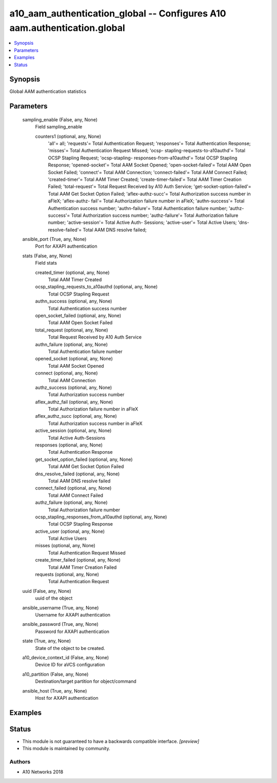 .. _a10_aam_authentication_global_module:


a10_aam_authentication_global -- Configures A10 aam.authentication.global
=========================================================================

.. contents::
   :local:
   :depth: 1


Synopsis
--------

Global AAM authentication statistics






Parameters
----------

  sampling_enable (False, any, None)
    Field sampling_enable


    counters1 (optional, any, None)
      'all'= all; 'requests'= Total Authentication Request; 'responses'= Total Authentication Response; 'misses'= Total Authentication Request Missed; 'ocsp- stapling-requests-to-a10authd'= Total OCSP Stapling Request; 'ocsp-stapling- responses-from-a10authd'= Total OCSP Stapling Response; 'opened-socket'= Total AAM Socket Opened; 'open-socket-failed'= Total AAM Open Socket Failed; 'connect'= Total AAM Connection; 'connect-failed'= Total AAM Connect Failed; 'created-timer'= Total AAM Timer Created; 'create-timer-failed'= Total AAM Timer Creation Failed; 'total-request'= Total Request Received by A10 Auth Service; 'get-socket-option-failed'= Total AAM Get Socket Option Failed; 'aflex-authz-succ'= Total Authorization success number in aFleX; 'aflex-authz- fail'= Total Authorization failure number in aFleX; 'authn-success'= Total Authentication success number; 'authn-failure'= Total Authentication failure number; 'authz-success'= Total Authorization success number; 'authz-failure'= Total Authorization failure number; 'active-session'= Total Active Auth- Sessions; 'active-user'= Total Active Users; 'dns-resolve-failed'= Total AAM DNS resolve failed;



  ansible_port (True, any, None)
    Port for AXAPI authentication


  stats (False, any, None)
    Field stats


    created_timer (optional, any, None)
      Total AAM Timer Created


    ocsp_stapling_requests_to_a10authd (optional, any, None)
      Total OCSP Stapling Request


    authn_success (optional, any, None)
      Total Authentication success number


    open_socket_failed (optional, any, None)
      Total AAM Open Socket Failed


    total_request (optional, any, None)
      Total Request Received by A10 Auth Service


    authn_failure (optional, any, None)
      Total Authentication failure number


    opened_socket (optional, any, None)
      Total AAM Socket Opened


    connect (optional, any, None)
      Total AAM Connection


    authz_success (optional, any, None)
      Total Authorization success number


    aflex_authz_fail (optional, any, None)
      Total Authorization failure number in aFleX


    aflex_authz_succ (optional, any, None)
      Total Authorization success number in aFleX


    active_session (optional, any, None)
      Total Active Auth-Sessions


    responses (optional, any, None)
      Total Authentication Response


    get_socket_option_failed (optional, any, None)
      Total AAM Get Socket Option Failed


    dns_resolve_failed (optional, any, None)
      Total AAM DNS resolve failed


    connect_failed (optional, any, None)
      Total AAM Connect Failed


    authz_failure (optional, any, None)
      Total Authorization failure number


    ocsp_stapling_responses_from_a10authd (optional, any, None)
      Total OCSP Stapling Response


    active_user (optional, any, None)
      Total Active Users


    misses (optional, any, None)
      Total Authentication Request Missed


    create_timer_failed (optional, any, None)
      Total AAM Timer Creation Failed


    requests (optional, any, None)
      Total Authentication Request



  uuid (False, any, None)
    uuid of the object


  ansible_username (True, any, None)
    Username for AXAPI authentication


  ansible_password (True, any, None)
    Password for AXAPI authentication


  state (True, any, None)
    State of the object to be created.


  a10_device_context_id (False, any, None)
    Device ID for aVCS configuration


  a10_partition (False, any, None)
    Destination/target partition for object/command


  ansible_host (True, any, None)
    Host for AXAPI authentication









Examples
--------

.. code-block:: yaml+jinja

    





Status
------




- This module is not guaranteed to have a backwards compatible interface. *[preview]*


- This module is maintained by community.



Authors
~~~~~~~

- A10 Networks 2018

